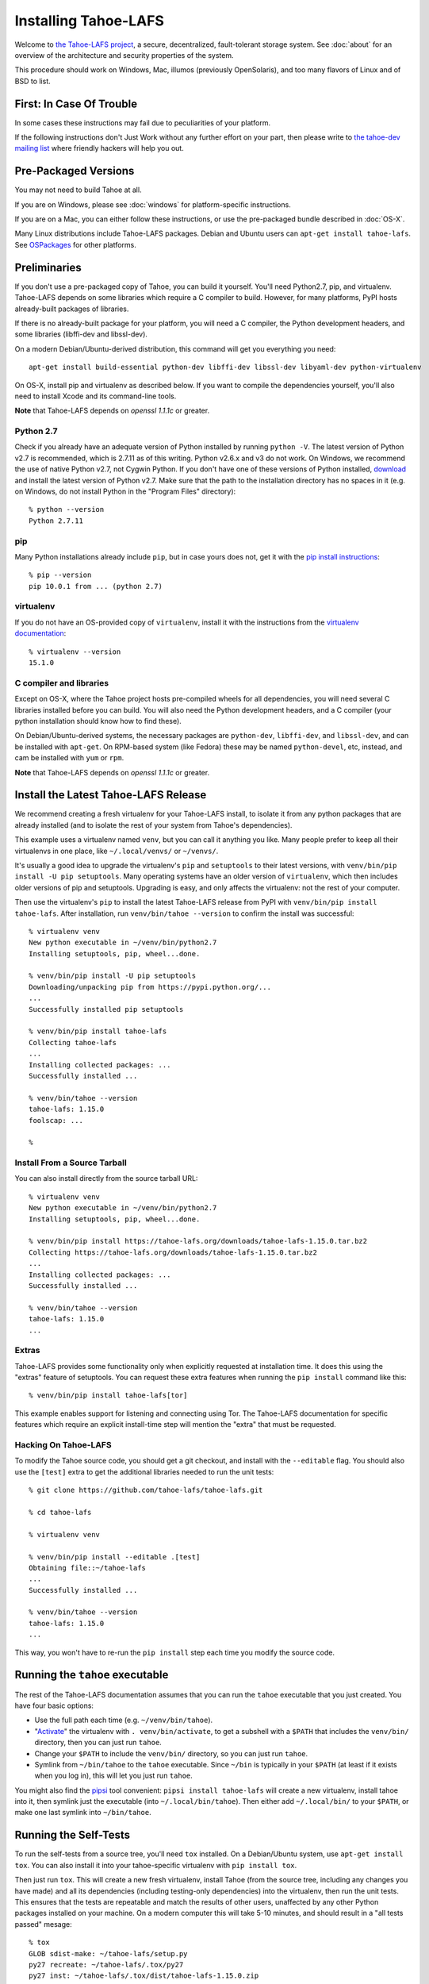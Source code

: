 ﻿.. -*- coding: utf-8-with-signature-unix; fill-column: 77 -*-

..
    note: if you aren't reading the rendered form of these docs at
    http://tahoe-lafs.readthedocs.io/en/latest/ , then be aware that any
    ":doc:" links refer to other files in this docs/ directory

*********************
Installing Tahoe-LAFS
*********************

Welcome to `the Tahoe-LAFS project`_, a secure, decentralized, fault-tolerant
storage system. See :doc:`about` for an overview of the architecture and
security properties of the system.

This procedure should work on Windows, Mac, illumos (previously OpenSolaris),
and too many flavors of Linux and of BSD to list.

.. _the Tahoe-LAFS project: https://tahoe-lafs.org

First: In Case Of Trouble
=========================

In some cases these instructions may fail due to peculiarities of your
platform.

If the following instructions don't Just Work without any further effort on
your part, then please write to `the tahoe-dev mailing list`_ where friendly
hackers will help you out.

.. _the tahoe-dev mailing list: https://tahoe-lafs.org/cgi-bin/mailman/listinfo/tahoe-dev

Pre-Packaged Versions
=====================

You may not need to build Tahoe at all.

If you are on Windows, please see :doc:`windows` for platform-specific
instructions.

If you are on a Mac, you can either follow these instructions, or use the
pre-packaged bundle described in :doc:`OS-X`.

Many Linux distributions include Tahoe-LAFS packages. Debian and Ubuntu users
can ``apt-get install tahoe-lafs``. See `OSPackages`_ for other
platforms.

.. _OSPackages: https://tahoe-lafs.org/trac/tahoe-lafs/wiki/OSPackages


Preliminaries
=============

If you don't use a pre-packaged copy of Tahoe, you can build it yourself.
You'll need Python2.7, pip, and virtualenv.
Tahoe-LAFS depends on some libraries which require a C compiler to build.
However, for many platforms, PyPI hosts already-built packages of libraries.

If there is no already-built package for your platform,
you will need a C compiler,
the Python development headers,
and some libraries (libffi-dev and libssl-dev).

On a modern Debian/Ubuntu-derived distribution, this command will get you
everything you need::

    apt-get install build-essential python-dev libffi-dev libssl-dev libyaml-dev python-virtualenv

On OS-X, install pip and virtualenv as described below. If you want to
compile the dependencies yourself, you'll also need to install
Xcode and its command-line tools.

**Note** that Tahoe-LAFS depends on `openssl 1.1.1c` or greater.

Python 2.7
----------

Check if you already have an adequate version of Python installed by running
``python -V``. The latest version of Python v2.7 is recommended, which is
2.7.11 as of this writing. Python v2.6.x and v3 do not work. On Windows, we
recommend the use of native Python v2.7, not Cygwin Python. If you don't have
one of these versions of Python installed, `download`_ and install the latest
version of Python v2.7. Make sure that the path to the installation directory
has no spaces in it (e.g. on Windows, do not install Python in the "Program
Files" directory)::

    % python --version
    Python 2.7.11

.. _download: https://www.python.org/downloads/

pip
---

Many Python installations already include ``pip``, but in case yours does
not, get it with the `pip install instructions`_::

    % pip --version
    pip 10.0.1 from ... (python 2.7)

.. _pip install instructions: https://pip.pypa.io/en/stable/installing/

virtualenv
----------

If you do not have an OS-provided copy of ``virtualenv``, install it with the
instructions from the `virtualenv documentation`_::


    % virtualenv --version
    15.1.0

.. _virtualenv documentation: https://virtualenv.pypa.io/en/latest/installation.html

C compiler and libraries
------------------------

Except on OS-X, where the Tahoe project hosts pre-compiled wheels for all
dependencies, you will need several C libraries installed before you can
build. You will also need the Python development headers, and a C compiler
(your python installation should know how to find these).

On Debian/Ubuntu-derived systems, the necessary packages are ``python-dev``,
``libffi-dev``, and ``libssl-dev``, and can be installed with ``apt-get``. On
RPM-based system (like Fedora) these may be named ``python-devel``, etc,
instead, and cam be installed with ``yum`` or ``rpm``.

**Note** that Tahoe-LAFS depends on `openssl 1.1.1c` or greater.


Install the Latest Tahoe-LAFS Release
=====================================

We recommend creating a fresh virtualenv for your Tahoe-LAFS install, to
isolate it from any python packages that are already installed (and to
isolate the rest of your system from Tahoe's dependencies).

This example uses a virtualenv named ``venv``, but you can call it anything
you like. Many people prefer to keep all their virtualenvs in one place, like
``~/.local/venvs/`` or ``~/venvs/``.

It's usually a good idea to upgrade the virtualenv's ``pip`` and
``setuptools`` to their latest versions, with ``venv/bin/pip install -U pip
setuptools``. Many operating systems have an older version of ``virtualenv``,
which then includes older versions of pip and setuptools. Upgrading is easy,
and only affects the virtualenv: not the rest of your computer.

Then use the virtualenv's ``pip`` to install the latest Tahoe-LAFS release
from PyPI with ``venv/bin/pip install tahoe-lafs``. After installation, run
``venv/bin/tahoe --version`` to confirm the install was successful::

 % virtualenv venv
 New python executable in ~/venv/bin/python2.7
 Installing setuptools, pip, wheel...done.

 % venv/bin/pip install -U pip setuptools
 Downloading/unpacking pip from https://pypi.python.org/...
 ...
 Successfully installed pip setuptools

 % venv/bin/pip install tahoe-lafs
 Collecting tahoe-lafs
 ...
 Installing collected packages: ...
 Successfully installed ...

 % venv/bin/tahoe --version
 tahoe-lafs: 1.15.0
 foolscap: ...

 %

Install From a Source Tarball
-----------------------------

You can also install directly from the source tarball URL::

 % virtualenv venv
 New python executable in ~/venv/bin/python2.7
 Installing setuptools, pip, wheel...done.

 % venv/bin/pip install https://tahoe-lafs.org/downloads/tahoe-lafs-1.15.0.tar.bz2
 Collecting https://tahoe-lafs.org/downloads/tahoe-lafs-1.15.0.tar.bz2
 ...
 Installing collected packages: ...
 Successfully installed ...

 % venv/bin/tahoe --version
 tahoe-lafs: 1.15.0
 ...

Extras
------

Tahoe-LAFS provides some functionality only when explicitly requested at installation time.
It does this using the "extras" feature of setuptools.
You can request these extra features when running the ``pip install`` command like this::

  % venv/bin/pip install tahoe-lafs[tor]

This example enables support for listening and connecting using Tor.
The Tahoe-LAFS documentation for specific features which require an explicit install-time step will mention the "extra" that must be requested.

Hacking On Tahoe-LAFS
---------------------

To modify the Tahoe source code, you should get a git checkout, and install
with the ``--editable`` flag. You should also use the ``[test]`` extra to get
the additional libraries needed to run the unit tests::

 % git clone https://github.com/tahoe-lafs/tahoe-lafs.git

 % cd tahoe-lafs

 % virtualenv venv

 % venv/bin/pip install --editable .[test]
 Obtaining file::~/tahoe-lafs
 ...
 Successfully installed ...

 % venv/bin/tahoe --version
 tahoe-lafs: 1.15.0
 ...

This way, you won't have to re-run the ``pip install`` step each time you
modify the source code.

Running the ``tahoe`` executable
================================

The rest of the Tahoe-LAFS documentation assumes that you can run the
``tahoe`` executable that you just created. You have four basic options:

* Use the full path each time (e.g. ``~/venv/bin/tahoe``).
* "`Activate`_" the virtualenv with ``. venv/bin/activate``, to get a
  subshell with a ``$PATH`` that includes the ``venv/bin/`` directory, then
  you can just run ``tahoe``.
* Change your ``$PATH`` to include the ``venv/bin/`` directory, so you can
  just run ``tahoe``.
* Symlink from ``~/bin/tahoe`` to the ``tahoe`` executable. Since ``~/bin``
  is typically in your ``$PATH`` (at least if it exists when you log in),
  this will let you just run ``tahoe``.

You might also find the `pipsi`_ tool convenient: ``pipsi install
tahoe-lafs`` will create a new virtualenv, install tahoe into it, then
symlink just the executable (into ``~/.local/bin/tahoe``). Then either add
``~/.local/bin/`` to your ``$PATH``, or make one last symlink into
``~/bin/tahoe``.

.. _Activate: https://virtualenv.pypa.io/en/latest/userguide.html#activate-script
.. _pipsi: https://pypi.python.org/pypi/pipsi/0.9

Running the Self-Tests
======================

To run the self-tests from a source tree, you'll need ``tox`` installed. On a
Debian/Ubuntu system, use ``apt-get install tox``. You can also install it
into your tahoe-specific virtualenv with ``pip install tox``.

Then just run ``tox``. This will create a new fresh virtualenv, install Tahoe
(from the source tree, including any changes you have made) and all its
dependencies (including testing-only dependencies) into the virtualenv, then
run the unit tests. This ensures that the tests are repeatable and match the
results of other users, unaffected by any other Python packages installed on
your machine. On a modern computer this will take 5-10 minutes, and should
result in a "all tests passed" mesage::

 % tox
 GLOB sdist-make: ~/tahoe-lafs/setup.py
 py27 recreate: ~/tahoe-lafs/.tox/py27
 py27 inst: ~/tahoe-lafs/.tox/dist/tahoe-lafs-1.15.0.zip
 py27 runtests: commands[0] | tahoe --version
 py27 runtests: commands[1] | trial --rterrors allmydata
 allmydata.test.test_auth
   AccountFileCheckerKeyTests
     test_authenticated ...                                           [OK]
     test_missing_signature ...                                       [OK]
  ...
 Ran 1186 tests in 423.179s

 PASSED (skips=7, expectedFailures=3, successes=1176)
 __________________________ summary ___________________________________
   py27: commands succeeded
   congratulations :)

Common Problems
===============

If you see an error like ``fatal error: Python.h: No such file or directory``
while compiling the dependencies, you need the Python development headers. If
you are on a Debian or Ubuntu system, you can install them with ``sudo
apt-get install python-dev``. On RedHat/Fedora, install ``python-devel``.

Similar errors about ``openssl/crypto.h`` indicate that you are missing the
OpenSSL development headers (``libssl-dev``). Likewise ``ffi.h`` means you
need ``libffi-dev``.

**Note** that Tahoe-LAFS depends on `openssl 1.1.1c` or greater.


Using Tahoe-LAFS
================

Now you are ready to deploy a decentralized filesystem. You will use the
``tahoe`` executable to create, configure, and launch your Tahoe-LAFS nodes.
See :doc:`running` for instructions on how to do that.
